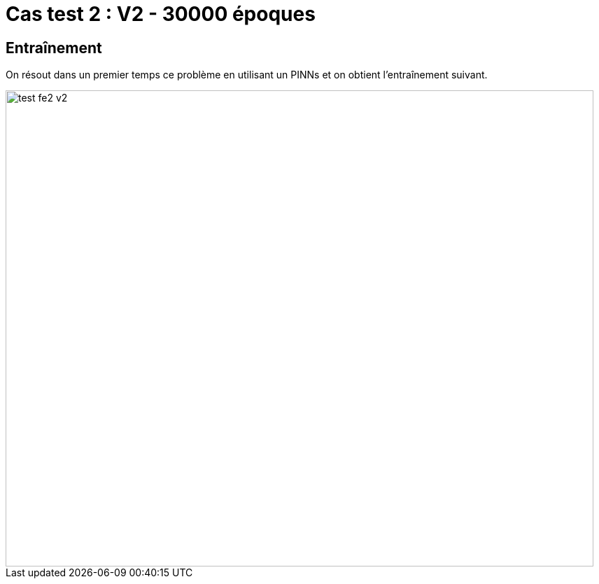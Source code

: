 # Cas test 2 : V2 - 30000 époques
:training_dir: training/test_1D/

## Entraînement

On résout dans un premier temps ce problème en utilisant un PINNs et on obtient l'entraînement suivant.

image::{training_dir}test_fe2_v2.png[width=840.0,height=680.0]